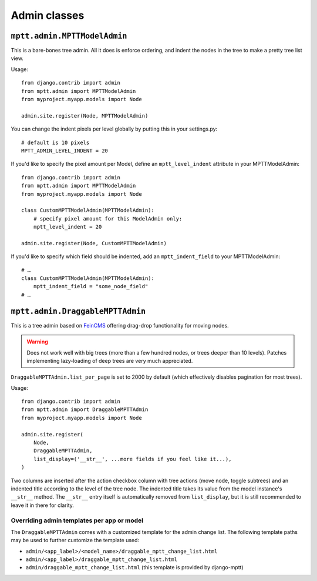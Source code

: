 =============
Admin classes
=============

``mptt.admin.MPTTModelAdmin``
~~~~~~~~~~~~~~~~~~~~~~~~~~~~~

This is a bare-bones tree admin. All it does is enforce ordering, and indent the nodes
in the tree to make a pretty tree list view.

Usage::

    from django.contrib import admin
    from mptt.admin import MPTTModelAdmin
    from myproject.myapp.models import Node

    admin.site.register(Node, MPTTModelAdmin)

You can change the indent pixels per level globally by putting this in your
settings.py::

    # default is 10 pixels
    MPTT_ADMIN_LEVEL_INDENT = 20

If you'd like to specify the pixel amount per Model, define an ``mptt_level_indent``
attribute in your MPTTModelAdmin::

    from django.contrib import admin
    from mptt.admin import MPTTModelAdmin
    from myproject.myapp.models import Node

    class CustomMPTTModelAdmin(MPTTModelAdmin):
        # specify pixel amount for this ModelAdmin only:
        mptt_level_indent = 20

    admin.site.register(Node, CustomMPTTModelAdmin)

If you'd like to specify which field should be indented, add an ``mptt_indent_field``
to your MPTTModelAdmin::

    # …
    class CustomMPTTModelAdmin(MPTTModelAdmin):
        mptt_indent_field = "some_node_field"
    # …


``mptt.admin.DraggableMPTTAdmin``
~~~~~~~~~~~~~~~~~~~~~~~~~~~~~~~~~

.. versionadded:: 0.9

This is a tree admin based on `FeinCMS <http://feincms.org/>`_ offering
drag-drop functionality for moving nodes.

.. warning::

   Does not work well with big trees (more than a few hundred nodes, or trees
   deeper than 10 levels). Patches implementing lazy-loading of deep trees
   are very much appreciated.

``DraggableMPTTAdmin.list_per_page`` is set to 2000 by default (which
effectively disables pagination for most trees).

Usage::

    from django.contrib import admin
    from mptt.admin import DraggableMPTTAdmin
    from myproject.myapp.models import Node

    admin.site.register(
        Node,
        DraggableMPTTAdmin,
        list_display=('__str__', ...more fields if you feel like it...),
    )

Two columns are inserted after the action checkbox column with tree actions
(move node, toggle subtrees) and an indented title according to the level of the
tree node. The indented title takes its value from the model instance's
``__str__`` method. The ``__str__`` entry itself is automatically removed
from ``list_display``, but it is still recommended to leave it in there for
clarity.

Overriding admin templates per app or model
-------------------------------------------

The ``DraggableMPTTAdmin`` comes with a customized template for the admin
change list. The following template paths may be used to further customize
the template used:

- ``admin/<app_label>/<model_name>/draggable_mptt_change_list.html``
- ``admin/<app_label>/draggable_mptt_change_list.html``
- ``admin/draggable_mptt_change_list.html`` (this template is provided by
  django-mptt)
